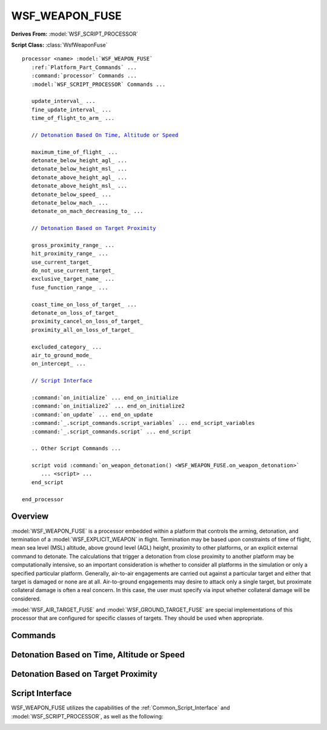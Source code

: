 .. ****************************************************************************
.. CUI
..
.. The Advanced Framework for Simulation, Integration, and Modeling (AFSIM)
..
.. The use, dissemination or disclosure of data in this file is subject to
.. limitation or restriction. See accompanying README and LICENSE for details.
.. ****************************************************************************

WSF_WEAPON_FUSE
---------------

**Derives From:** :model:`WSF_SCRIPT_PROCESSOR`

**Script Class:** :class:`WsfWeaponFuse`

.. model:: processor WSF_WEAPON_FUSE

.. parsed-literal::

   processor <name> :model:`WSF_WEAPON_FUSE`
      :ref:`Platform_Part_Commands` ...
      :command:`processor` Commands ...
      :model:`WSF_SCRIPT_PROCESSOR` Commands ...

      update_interval_ ...
      fine_update_interval_ ...
      time_of_flight_to_arm_ ...

      // `Detonation Based On Time, Altitude or Speed`_

      maximum_time_of_flight_ ...
      detonate_below_height_agl_ ...
      detonate_below_height_msl_ ...
      detonate_above_height_agl_ ...
      detonate_above_height_msl_ ...
      detonate_below_speed_ ...
      detonate_below_mach_ ...
      detonate_on_mach_decreasing_to_ ...

      // `Detonation Based on Target Proximity`_

      gross_proximity_range_ ...
      hit_proximity_range_ ...
      use_current_target_
      do_not_use_current_target_
      exclusive_target_name_ ...
      fuse_function_range_ ...

      coast_time_on_loss_of_target_ ...
      detonate_on_loss_of_target_
      proximity_cancel_on_loss_of_target_
      proximity_all_on_loss_of_target_

      excluded_category_ ...
      air_to_ground_mode_
      on_intercept_ ...

      // `Script Interface`_

      :command:`on_initialize` ... end_on_initialize
      :command:`on_initialize2` ... end_on_initialize2
      :command:`on_update` ... end_on_update
      :command:`_.script_commands.script_variables` ... end_script_variables
      :command:`_.script_commands.script` ... end_script
      
      .. Other Script Commands ...

      script void :command:`on_weapon_detonation() <WSF_WEAPON_FUSE.on_weapon_detonation>`
         ... <script> ...
      end_script

   end_processor

Overview
========

:model:`WSF_WEAPON_FUSE` is a processor embedded within a platform that controls the arming, detonation, and termination of a :model:`WSF_EXPLICIT_WEAPON` in flight.  Termination may be based upon constraints of time of flight, mean sea level (MSL)
altitude, above ground level (AGL) height, proximity to other platforms, or an explicit external command to detonate.
The calculations that trigger a detonation from close proximity to another platform may be computationally intensive,
so an important consideration is whether to consider all platforms in the simulation or only a specified particular
platform.  Generally, air-to-air engagements are carried out against a particular target and either that target is
damaged or none are at all.  Air-to-ground engagements may desire to attack only a single target, but proximate
collateral damage is often a real concern.  In this case, the user must specify via input whether collateral damage
will be considered.

:model:`WSF_AIR_TARGET_FUSE` and :model:`WSF_GROUND_TARGET_FUSE` are special implementations of this processor that are configured for specific classes of targets.  They should be used when appropriate.

Commands
========

.. command:: update_interval <time-value>

.. command:: gross_update_interval <time-value>

   Update interval for the fuse processor, when not in proximity to any platforms of interest.  (The update interval may be temporarily reduced internally when close to target platforms of interest.)

   **Default:** 1.0 second

.. command:: fine_update_interval <time-value>

   Update interval for the fuse processor, when considered to be in proximity to a platform of interest.  This value must be smaller than update_interval_, and is used to increase the resolution and accuracy of a proximity pass to a target of interest.  Appropriate values for this parameter will depend upon closing speed of the weapon.  As a rough guide, allow that one fine_update_interval should elapse during the time the weapon traverses the lethal radius of the weapon.

   **Default:** 0.05 second

.. command:: time_of_flight_to_arm <time-value>

   Do not consider detonating before the specified time of flight elapses. This value is relative to when the weapon first leaves the "rail" or "pad".  This will allow a safe launch separation before arming the weapon for detonation.  If a detonation is commanded (by various means) before the weapon is armed, the weapon will be removed from the simulation with no damaging effect upon any platform.

   **Default:** 0 secs (the weapon will arm immediately)

Detonation Based on Time, Altitude or Speed
===========================================

.. command:: maximum_time_of_flight <time-value>

.. command:: maximum_time_of_flight from_launch_computer [ delay <time-value> ]

.. command:: max_time_of_flight_to_detonate <time-value>  (deprecated)

   Automatically detonate when the specified time of flight elapses.  This value is relative to when the weapon first leaves the "rail" or "pad."  This will prevent a weapon that misses a proximity hit from flying forever.

   The second form is typically used when the the launch computer has computed a predicted intercept time (as is done by :model:`WSF_BALLISTIC_MISSILE_LAUNCH_COMPUTER` for intercepts of ballistic threats). This missile can be forced to detonate after some delay past the predicted intercept time if it hasn't hit the target.

   **Default:** 1.0E+10 secs (essentially forever)

.. command:: detonate_below_height_agl <length-value>

.. command:: detonate_below_height_msl <length-value>

   As the weapon is descending, detonate upon crossing below the specified AGL or MSL altitude.

   **Default:** Descending altitude is not a criteria

   .. note::
      Each of these commands is mutually exclusive with the corresponding command, detonate_above_height_agl_ or detonate_above_height_msl_. Only the last command will be used.

.. command:: detonate_above_height_agl <length-value>

.. command:: detonate_above_height_msl <length-value>

   As the weapon is ascending, detonate upon crossing above the specified AGL or MSL altitude.

   **Default:** Ascending altitude is not a criteria.

   .. note::
      Each of these commands is mutually exclusive with the corresponding command, detonate_below_height_agl_ or detonate_below_height_msl_. Only the last command will be used.

.. command:: detonate_below_speed <speed-value>

.. command:: detonate_below_mach <Mach-number>

   As the weapon is descending and the speed is decreasing, detonate if the speed or Mach number falls below the specified value.

   **Default:** 0 m/s (Minimum speed/Mach is not a criteria)

.. command:: detonate_on_mach_decreasing_to <Mach-number>

   As the weapon accelerates, the peak Mach number is stored.  After burnout, when decelerating, detonate if the Mach number falls below the specified value.  Detonation is triggered _only_ after a peak Mach greater than the specified value is attained.

   **Default:** 0 m/s (Minimum speed/Mach is not a criteria)

Detonation Based on Target Proximity
====================================

.. command:: gross_proximity_range <length-value>

   This value **must** be specified for weapon-target proximity checks to occur.  This input specifies the minimum separation distance in which the weapon is considered close to the target.  During the time when a weapon is with this range of a target of interest, finer resolution time steps (see fine_update_interval_) will be used to improve the accuracy of intercept determination for the weapon.

   This value acts as the lower bound for the determination of closeness.  The actual value used will consider the maximum closing speed of the weapon and target.

   .. note::

         A reasonable value is 2 or 3 times the average speed of the weapon.

.. command:: hit_proximity_range <length-value>

   If proximity checks are enabled (gross_proximity_range_ non-zero) and do_not_use_current_target_ is specified, this indicates the maximum range between the weapon and target's point of closest approach in which a detonation will be triggered. If the weapon and target do not pass within this distance at their point of closest approach then the platforms will continue on without a detonation.

   **Default:** 100 meters

   .. note::

      This is not used if use_current_target_ or exclusive_target_name_ is specified. In those cases, detonation is purely controlled by achieving the point of closest approach.

.. command:: use_current_target

.. command:: exclusive_target_name <target-name>

.. command:: fuse_function_range <length-value>

   If non-zero, point-of-closest-approach (PCA) calculations are prematurely terminated (the fuse actions) when just inside this specified standoff range.  Default is zero, which causes fusing to occur at PCA.  Some small standoff is recommended when a :command:`PkTable <WSF_SPHERICAL_LETHALITY.pk_table>` is used, because the un-modified PCA fusing will almost always result in Azimuth and Elevation values at PCA greater than 90 degrees.

.. command:: do_not_use_current_target

   If proximity checks are enabled (gross_proximity_range_ non-zero), this specifies against which platforms proximity checks will occur. The options are, respectively:

   * Against the platform's current target.
   * Against the named target.
   * Against any platform that is not the launcher or not excluded by excluded_category_.

   In the first two cases, detonation will occur when the weapon and target achieve their point of closest approach. In the last case, detonation will occur when a potential target and the weapon achieve a point of closest approach that is less than hit_proximity_range_.

   **Default:** **use_current_target**

   .. note:: **do_not_use_current_target** can be very computationally expensive. Use with caution.

.. command:: coast_time_on_loss_of_target <time-value>

.. command:: detonate_on_loss_of_target

.. command:: proximity_cancel_on_loss_of_target

.. command:: proximity_all_on_loss_of_target

   The inputs each specify what to do if use_current_target_ or exclusive_target_name_ is enabled, and then an existing target is lost.  The options (respectively) are to:

   * Coast for a specified period of time (to allow target reacquisition) before detonation.
   * Detonate immediately.
   * Quit considering any proximity checks (revert to time, altitude and speed checks).
   * Begin considering all platforms for proximity. See do_not_use_current_target_.

   **Default:** coast_time_on_loss_of_target_ 2 seconds

.. command:: excluded_category <category-name>

   For use only when proximity to all platforms is being considered. This input will exclude consideration of all platforms belonging to <category-name>.  This command can be specified multiple times to exclude multiple categories from consideration.

.. command:: air_to_ground_mode

   This flag will raise the intercept value for an AGL limit by the height of a specified target type (either the current target or the specified exclusive_target_name).  This is done to permit the weapon to detonate as close as possible to
   the center of gravity of the intended target, without artificially increasing miss distance by the vertical height of a ground target.

.. command:: on_intercept [ detonate   halt ]

   This setting allows a weapon platform to freeze and remain in the simulation after the fuse has computed an intercept condition.  Normally the platform will be detonated and deleted upon intercept.  If set to "halt", then motion will
   freeze at the intercept location, and the fuse-controlled engagement object will be interrupted.  It will be up to scripting, or some other mechanism, to Terminate() the engagement, which will then remove the weapon platform from the simulation.

   **Default:** detonate

Script Interface
================

WSF_WEAPON_FUSE utilizes the capabilities of the :ref:`Common_Script_Interface` and :model:`WSF_SCRIPT_PROCESSOR`, as well as the following:

.. _WSF_WEAPON_FUSE.on_weapon_detonation:

.. command:: script void on_weapon_detonation()  ... <script> ... end_script
   :id: on_weapon_detonation

   This script is executed when the fuse is just about to detonate but prior to the assessment of weapon lethality. The :class:`weapon engagement <WsfWeaponEngagement>` object (available through :method:`PLATFORM.WeaponEngagement() <WsfPlatform.WeaponEngagement>`) has been populated with the detonation reason and location.
